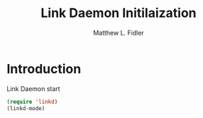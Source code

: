 #+TITLE: Link Daemon Initilaization
#+AUTHOR: Matthew L. Fidler
* Introduction
Link Daemon start
#+BEGIN_SRC emacs-lisp
  (require 'linkd)
  (linkd-mode)
#+END_SRC


